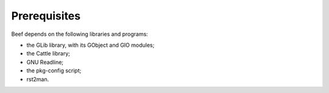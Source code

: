Prerequisites
-------------

Beef depends on the following libraries and programs:

* the GLib library, with its GObject and GIO modules;

* the Cattle library;

* GNU Readline;

* the pkg-config script;

* rst2man.
